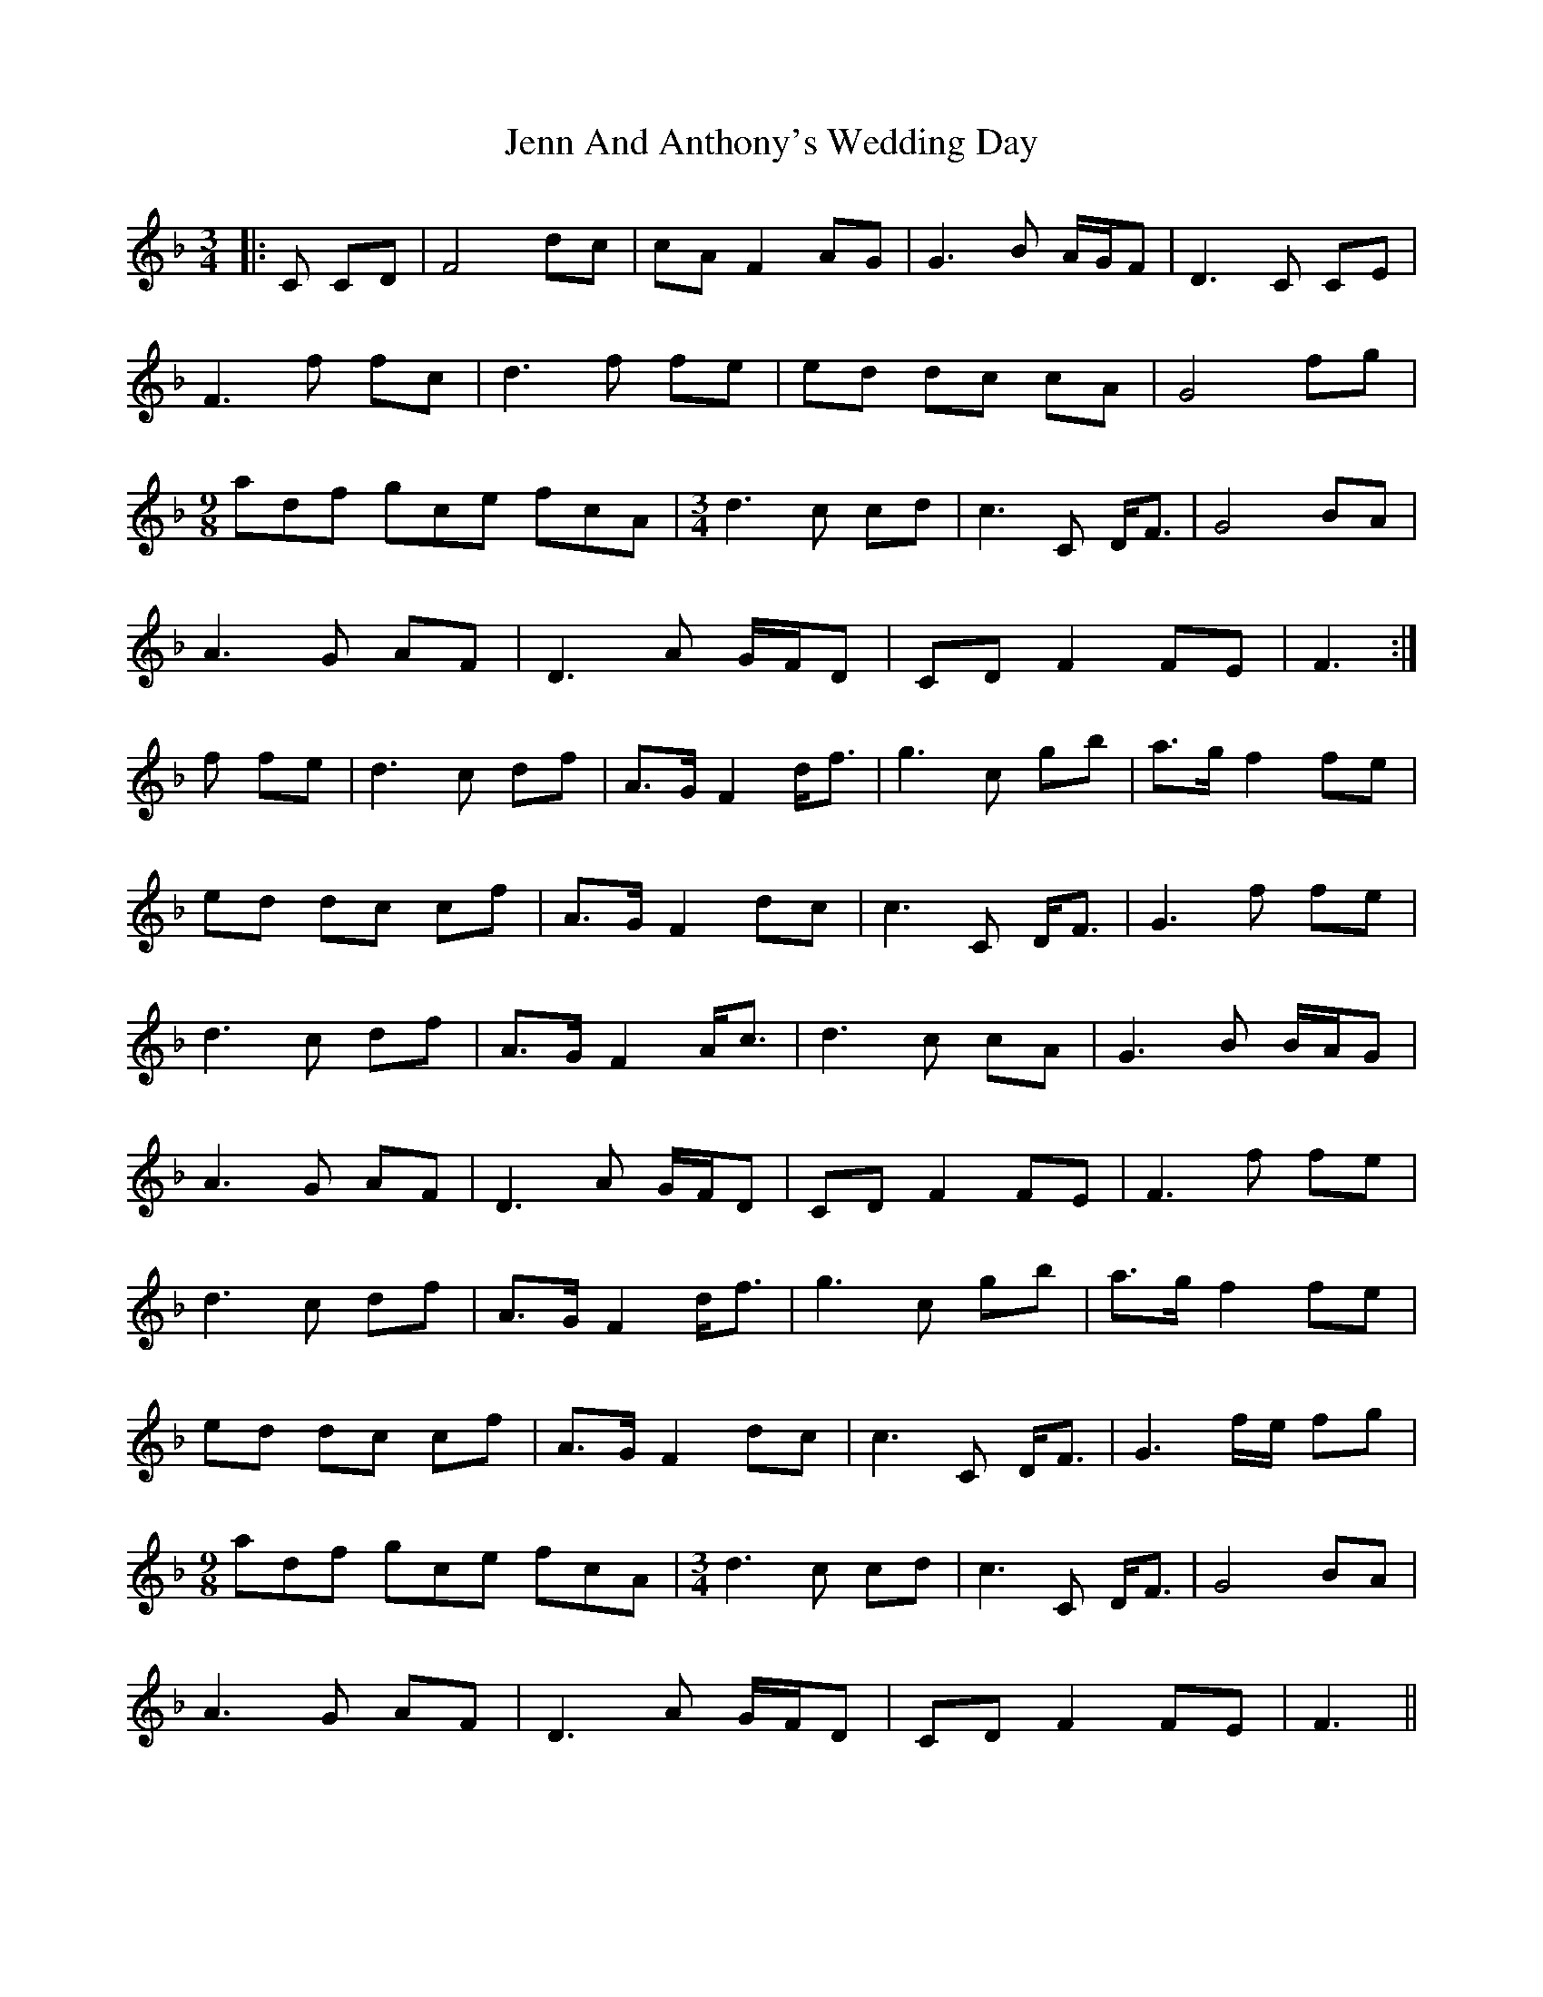 X: 19664
T: Jenn And Anthony's Wedding Day
R: waltz
M: 3/4
K: Fmajor
|:C CD|F4 dc|cA F2 AG|G3 B A/G/F|D3 C CE|
F3 f fc|d3 f fe|ed dc cA|G4 fg|
[M:9/8] adf gce fcA|[M:3/4] d3 c cd|c3 C D<F|G4 BA|
A3 G AF|D3 A G/F/D|CD F2 FE|F3:|
f fe|d3 c df|A>G F2 d<f|g3 c gb|a>g f2 fe|
ed dc cf|A>G F2 dc|c3 C D<F|G3 f fe|
d3 c df|A>G F2 A<c|d3 c cA|G3 B B/A/G|
A3 G AF|D3 A G/F/D|CD F2 FE|F3 f fe|
d3 c df|A>G F2 d<f|g3 c gb|a>g f2 fe|
ed dc cf|A>G F2 dc|c3 C D<F|G3 f/e/ fg|
[M:9/8] adf gce fcA|[M:3/4] d3 c cd|c3 C D<F|G4 BA|
A3 G AF|D3 A G/F/D|CD F2 FE|F3||

